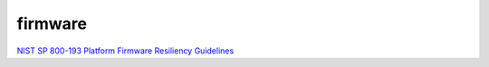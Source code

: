 firmware
==========

`NIST SP 800-193 Platform Firmware Resiliency Guidelines <https://csrc.nist.gov/pubs/sp/800/193/final>`_
